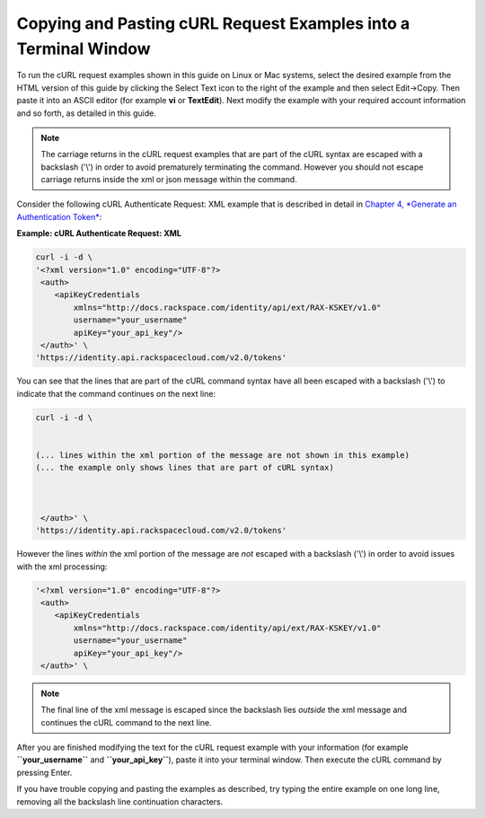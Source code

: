 
================================================================
Copying and Pasting cURL Request Examples into a Terminal Window
================================================================

To run the cURL request examples shown in this guide on Linux or Mac
systems, select the desired example from the HTML version of this guide
by clicking the Select Text icon to the right of the example and then
select Edit->Copy. Then paste it into an ASCII editor (for example
**vi** or **TextEdit**). Next modify the example with your required
account information and so forth, as detailed in this guide.

.. note::
   The carriage returns in the cURL request examples that are part of the
   cURL syntax are escaped with a backslash ('\\') in order to avoid
   prematurely terminating the command. However you should not escape
   carriage returns inside the xml or json message within the command.

Consider the following cURL Authenticate Request: XML example that is
described in detail in `Chapter 4, *Generate an Authentication
Token* <ch04.xhtml>`__:

**Example: cURL Authenticate Request: XML**

.. code::  

    curl -i -d \
    '<?xml version="1.0" encoding="UTF-8"?>  
     <auth>   
        <apiKeyCredentials     
            xmlns="http://docs.rackspace.com/identity/api/ext/RAX-KSKEY/v1.0"     
            username="your_username"     
            apiKey="your_api_key"/>   
     </auth>' \
    'https://identity.api.rackspacecloud.com/v2.0/tokens'

You can see that the lines that are part of the cURL command syntax have
all been escaped with a backslash ('\\') to indicate that the command
continues on the next line:

.. code::  

    curl -i -d \
      
       
    (... lines within the xml portion of the message are not shown in this example)
    (... the example only shows lines that are part of cURL syntax)     
         
        
       
     </auth>' \
    'https://identity.api.rackspacecloud.com/v2.0/tokens'

However the lines *within* the xml portion of the message are *not*
escaped with a backslash ('\\') in order to avoid issues with the xml
processing:

.. code::  

    '<?xml version="1.0" encoding="UTF-8"?>  
     <auth>   
        <apiKeyCredentials     
            xmlns="http://docs.rackspace.com/identity/api/ext/RAX-KSKEY/v1.0"     
            username="your_username"     
            apiKey="your_api_key"/>   
     </auth>' \

.. note::
   The final line of the xml message is escaped since the backslash lies
   *outside* the xml message and continues the cURL command to the next
   line.

After you are finished modifying the text for the cURL request example
with your information (for example **``your_username``** and
**``your_api_key``**), paste it into your terminal window. Then execute
the cURL command by pressing Enter.

If you have trouble copying and pasting the examples as described, try
typing the entire example on one long line, removing all the backslash
line continuation characters.

